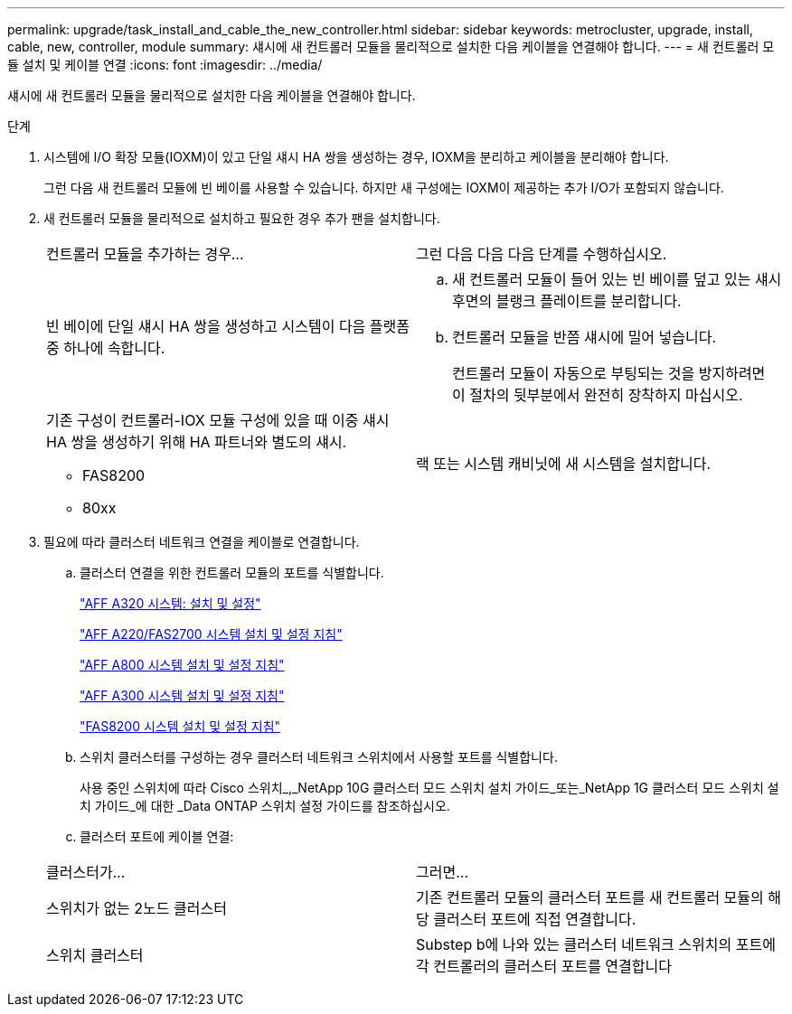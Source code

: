 ---
permalink: upgrade/task_install_and_cable_the_new_controller.html 
sidebar: sidebar 
keywords: metrocluster, upgrade, install, cable, new, controller, module 
summary: 섀시에 새 컨트롤러 모듈을 물리적으로 설치한 다음 케이블을 연결해야 합니다. 
---
= 새 컨트롤러 모듈 설치 및 케이블 연결
:icons: font
:imagesdir: ../media/


[role="lead"]
섀시에 새 컨트롤러 모듈을 물리적으로 설치한 다음 케이블을 연결해야 합니다.

.단계
. 시스템에 I/O 확장 모듈(IOXM)이 있고 단일 섀시 HA 쌍을 생성하는 경우, IOXM을 분리하고 케이블을 분리해야 합니다.
+
그런 다음 새 컨트롤러 모듈에 빈 베이를 사용할 수 있습니다. 하지만 새 구성에는 IOXM이 제공하는 추가 I/O가 포함되지 않습니다.

. 새 컨트롤러 모듈을 물리적으로 설치하고 필요한 경우 추가 팬을 설치합니다.
+
|===


| 컨트롤러 모듈을 추가하는 경우... | 그런 다음 다음 다음 단계를 수행하십시오. 


 a| 
빈 베이에 단일 섀시 HA 쌍을 생성하고 시스템이 다음 플랫폼 중 하나에 속합니다.
 a| 
.. 새 컨트롤러 모듈이 들어 있는 빈 베이를 덮고 있는 섀시 후면의 블랭크 플레이트를 분리합니다.
.. 컨트롤러 모듈을 반쯤 섀시에 밀어 넣습니다.
+
컨트롤러 모듈이 자동으로 부팅되는 것을 방지하려면 이 절차의 뒷부분에서 완전히 장착하지 마십시오.





 a| 
기존 구성이 컨트롤러-IOX 모듈 구성에 있을 때 이중 섀시 HA 쌍을 생성하기 위해 HA 파트너와 별도의 섀시.

** FAS8200
** 80xx

 a| 
랙 또는 시스템 캐비닛에 새 시스템을 설치합니다.

|===
. 필요에 따라 클러스터 네트워크 연결을 케이블로 연결합니다.
+
.. 클러스터 연결을 위한 컨트롤러 모듈의 포트를 식별합니다.
+
https://docs.netapp.com/platstor/topic/com.netapp.doc.hw-a320-install-setup/home.html["AFF A320 시스템: 설치 및 설정"^]

+
https://library.netapp.com/ecm/ecm_download_file/ECMLP2842666["AFF A220/FAS2700 시스템 설치 및 설정 지침"^]

+
https://library.netapp.com/ecm/ecm_download_file/ECMLP2842668["AFF A800 시스템 설치 및 설정 지침"^]

+
https://library.netapp.com/ecm/ecm_download_file/ECMLP2469722["AFF A300 시스템 설치 및 설정 지침"^]

+
https://library.netapp.com/ecm/ecm_download_file/ECMLP2316769["FAS8200 시스템 설치 및 설정 지침"^]

.. 스위치 클러스터를 구성하는 경우 클러스터 네트워크 스위치에서 사용할 포트를 식별합니다.
+
사용 중인 스위치에 따라 Cisco 스위치_,_NetApp 10G 클러스터 모드 스위치 설치 가이드_또는_NetApp 1G 클러스터 모드 스위치 설치 가이드_에 대한 _Data ONTAP 스위치 설정 가이드를 참조하십시오.

.. 클러스터 포트에 케이블 연결:


+
|===


| 클러스터가... | 그러면... 


 a| 
스위치가 없는 2노드 클러스터
 a| 
기존 컨트롤러 모듈의 클러스터 포트를 새 컨트롤러 모듈의 해당 클러스터 포트에 직접 연결합니다.



 a| 
스위치 클러스터
 a| 
Substep b에 나와 있는 클러스터 네트워크 스위치의 포트에 각 컨트롤러의 클러스터 포트를 연결합니다

|===

